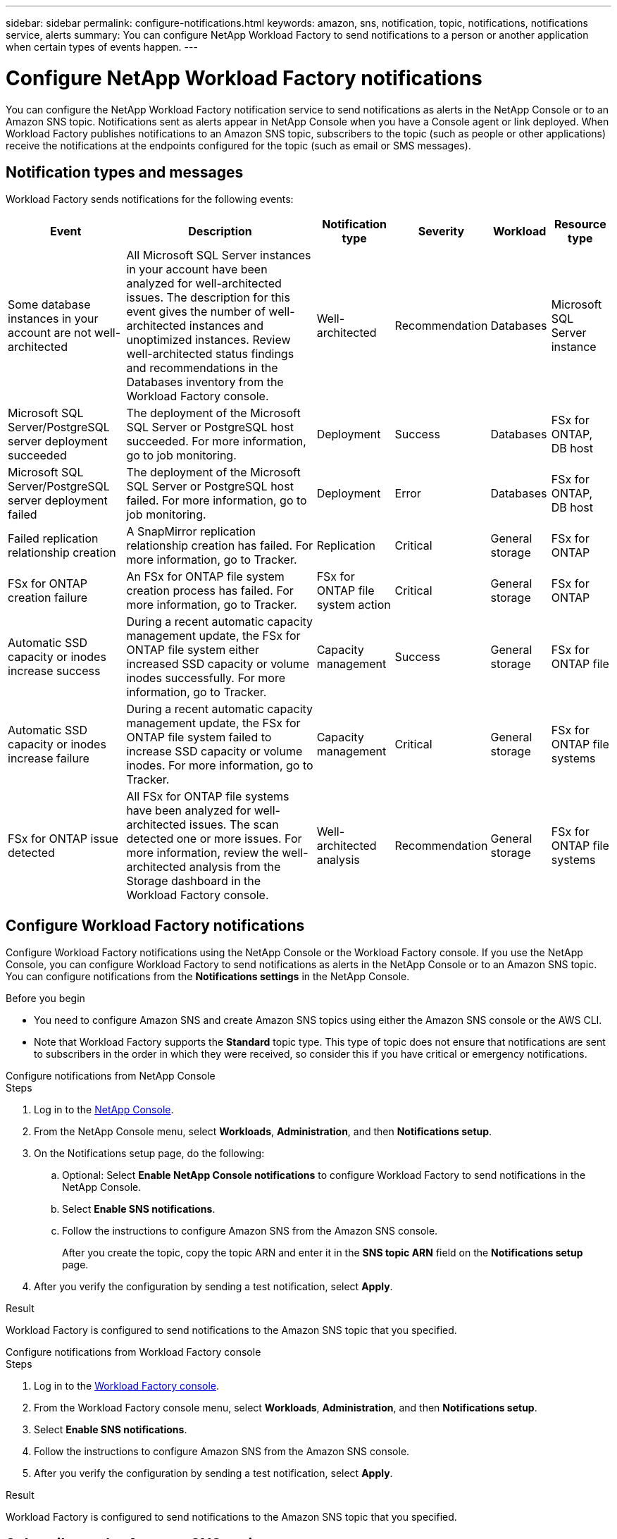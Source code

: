 ---
sidebar: sidebar
permalink: configure-notifications.html
keywords: amazon, sns, notification, topic, notifications, notifications service, alerts
summary: You can configure NetApp Workload Factory to send notifications to a person or another application when certain types of events happen. 
---

= Configure NetApp Workload Factory notifications 
:icons: font
:imagesdir: ./media/

[.lead]
You can configure the NetApp Workload Factory notification service to send notifications as alerts in the NetApp Console or to an Amazon SNS topic. Notifications sent as alerts appear in NetApp Console when you have a Console agent or link deployed. When Workload Factory publishes notifications to an Amazon SNS topic, subscribers to the topic (such as people or other applications) receive the notifications at the endpoints configured for the topic (such as email or SMS messages).

== Notification types and messages
Workload Factory sends notifications for the following events:

[cols=6*,options="header,autowidth"]
|===

| Event
| Description
| Notification type
| Severity
| Workload
| Resource type

| Some database instances in your account are not well-architected
| All Microsoft SQL Server instances in your account have been analyzed for well-architected issues. The description for this event gives the number of well-architected instances and unoptimized instances. Review well-architected status findings and recommendations in the Databases inventory from the Workload Factory console.
| Well-architected
| Recommendation
| Databases
| Microsoft SQL Server instance

| Microsoft SQL Server/PostgreSQL server deployment succeeded
| The deployment of the Microsoft SQL Server or PostgreSQL host succeeded. For more information, go to job monitoring.
| Deployment
| Success
| Databases
| FSx for ONTAP, DB host

| Microsoft SQL Server/PostgreSQL server deployment failed
| The deployment of the Microsoft SQL Server or PostgreSQL host failed. For more information, go to job monitoring.
| Deployment
| Error
| Databases
| FSx for ONTAP, DB host

| Failed replication relationship creation
| A SnapMirror replication relationship creation has failed. For more information, go to Tracker.
| Replication
| Critical
| General storage
| FSx for ONTAP

| FSx for ONTAP creation failure
| An FSx for ONTAP file system creation process has failed. For more information, go to Tracker.
| FSx for ONTAP file system action
| Critical
| General storage
| FSx for ONTAP

| Automatic SSD capacity or inodes increase success
| During a recent automatic capacity management update, the FSx for ONTAP file system either increased SSD capacity or volume inodes successfully. For more information, go to Tracker.
| Capacity management
| Success
| General storage
| FSx for ONTAP file 

| Automatic SSD capacity or inodes increase failure
| During a recent automatic capacity management update, the FSx for ONTAP file system failed to increase SSD capacity or volume inodes. For more information, go to Tracker.
| Capacity management
| Critical
| General storage
| FSx for ONTAP file systems

| FSx for ONTAP issue detected
| All FSx for ONTAP file systems have been analyzed for well-architected issues. The scan detected one or more issues. For more information, review the well-architected analysis from the Storage dashboard in the Workload Factory console.
| Well-architected analysis
| Recommendation
| General storage
| FSx for ONTAP file systems

|===

== Configure Workload Factory notifications
Configure Workload Factory notifications using the NetApp Console or the Workload Factory console. If you use the NetApp Console, you can configure Workload Factory to send notifications as alerts in the NetApp Console or to an Amazon SNS topic. You can configure notifications from the *Notifications settings* in the NetApp Console.

.Before you begin

* You need to configure Amazon SNS and create Amazon SNS topics using either the Amazon SNS console or the AWS CLI.
* Note that Workload Factory supports the *Standard* topic type. This type of topic does not ensure that notifications are sent to subscribers in the order in which they were received, so consider this if you have critical or emergency notifications.

[role="tabbed-block"]
====

.Configure notifications from NetApp Console
--
.Steps

. Log in to the link:https://console.netapp.com[NetApp Console^].
. From the NetApp Console menu, select *Workloads*, *Administration*, and then *Notifications setup*.
. On the Notifications setup page, do the following:
.. Optional: Select *Enable NetApp Console notifications* to configure Workload Factory to send notifications in the NetApp Console.
.. Select *Enable SNS notifications*.
.. Follow the instructions to configure Amazon SNS from the Amazon SNS console.
+
After you create the topic, copy the topic ARN and enter it in the *SNS topic ARN* field on the *Notifications setup* page.
. After you verify the configuration by sending a test notification, select *Apply*.

.Result
Workload Factory is configured to send notifications to the Amazon SNS topic that you specified.
--
.Configure notifications from Workload Factory console
--
.Steps

. Log in to the link:https://console.workloads.netapp.com[Workload Factory console^].
. From the Workload Factory console menu, select *Workloads*, *Administration*, and then *Notifications setup*.
. Select *Enable SNS notifications*.
. Follow the instructions to configure Amazon SNS from the Amazon SNS console.
. After you verify the configuration by sending a test notification, select *Apply*.

.Result
Workload Factory is configured to send notifications to the Amazon SNS topic that you specified.
--
====

== Subscribe to the Amazon SNS topic
After you configure Workload Factory to send notifications to a topic, follow the https://docs.aws.amazon.com/sns/latest/dg/sns-create-subscribe-endpoint-to-topic.html[instructions] in the Amazon SNS documentation to subscribe to the topic so that you can receive notifications from Workload Factory.

== Filter notifications
You can reduce unnecessary notification traffic and target specific notification types for specific users by applying filters to the notifications. You can do this using an Amazon SNS policy for SNS notifications, and using the notifications settings in the NetApp Console.

=== Filter Amazon SNS notifications
When you subscribe to an Amazon SNS topic, you receive all notifications published to that topic by default. If you want to receive only specific notifications from the topic, you can use a filter policy to control which notifications you receive. Filter policies cause Amazon SNS to deliver only the notifications that match the filter policy to the subscriber.

You can filter Amazon SNS notifications by the following criteria:

[cols=3*,options="header,autowidth"]
|===

| Description
| Filter policy field name
| Possible values

| Resource type
| `resourceType`
a|

* `DB`
* `Microsoft SQL Server host`
* `PostgreSQL Server host`
//* `Test resource type`


| Workload
| `workload`
| `WLMDB`

//* `FSX`
//* `Test workload`
//* `WLMAI`
//* `WLMVMC`

| Priority
| `priority`
a|

* `Success`
* `Info`
* `Recommendation`
* `Warning`
* `Error`
* `Critical`

| Notification type
| `notificationType`
a|

* `Deployment`
//* `Test notification type`
* `Well-architected`

|===

.Steps

. In the Amazon SNS console, edit the subscription details for the SNS topic.
. In the *Subscription filter policy* area, select to filter by *Message attributes*.
. Enable the *Subscription filter policy* option.
. Enter a JSON filter policy in the *JSON editor* box.
+
For example, the following JSON filter policy accepts notifications from the Microsoft SQL Server resource that are related to the WLMDB workload, have a priority of Success or Error, and provide details on Well-architected status:
+
[source,json]
----
{
  "accountId": [
    "account-a"
  ],
  "resourceType": [
    "Microsoft SQL Server host"
  ],
  "workload": [
    "WLMDB"
  ],
  "priority": [
    "Success",
    "Error"
  ],
  "notificationType": [
    "Well-architected"
  ]
}
----
. Select *Save changes*.

For other examples of filter policies, refer to https://docs.aws.amazon.com/sns/latest/dg/example-filter-policies.html[Amazon SNS example filter policies^].

For further information about creating filter policies, refer to the https://docs.aws.amazon.com/sns/latest/dg/sns-message-filtering.html[Amazon SNS documentation^].


=== Filter notifications in the NetApp Console
You can use the NetApp Console notifications settings to filter notifications that you receive in the Console by severity level, such as Critical, Info, or Warning.

For more information about filtering notifications in the Console, refer to the https://docs.netapp.com/us-en/console-setup-admin/task-monitor-cm-operations.html#filter-notifications[NetApp Console documentation^].

